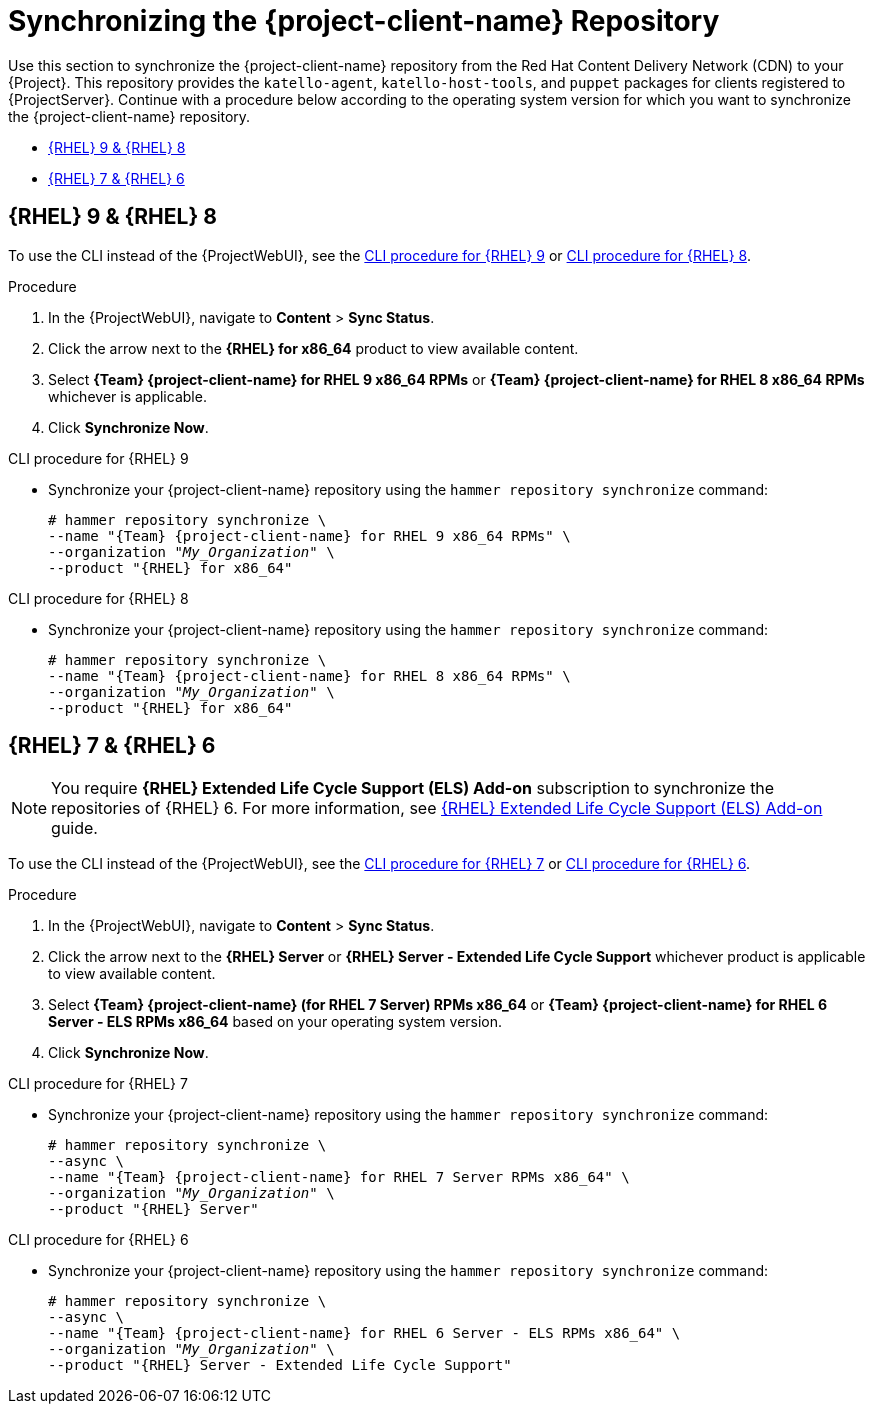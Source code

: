 [id="Synchronizing_the_Client_Repository_{context}"]
= Synchronizing the {project-client-name} Repository

Use this section to synchronize the {project-client-name} repository from the Red Hat Content Delivery Network (CDN) to your {Project}.
This repository provides the `katello-agent`, `katello-host-tools`, and `puppet` packages for clients registered to {ProjectServer}.
Continue with a procedure below according to the operating system version for which you want to synchronize the {project-client-name} repository.

* xref:#synchronizing-repos-rhel9-rhel8[{RHEL} 9 & {RHEL} 8]
* xref:#synchronizing-repos-rhel7-rhel6[{RHEL} 7 & {RHEL} 6]

== [[synchronizing-repos-rhel9-rhel8]]{RHEL} 9 & {RHEL} 8

To use the CLI instead of the {ProjectWebUI}, see the xref:CLI_Synchronizing_the_Client_Repository_rhel_9_{context}[] or xref:CLI_Synchronizing_the_Client_Repository_rhel_8_{context}[].

.Procedure
. In the {ProjectWebUI}, navigate to *Content* > *Sync Status*.
. Click the arrow next to the *{RHEL} for x86_64* product to view available content.
. Select *{Team} {project-client-name} for RHEL 9 x86_64 RPMs* or *{Team} {project-client-name} for RHEL 8 x86_64 RPMs* whichever is applicable.
. Click *Synchronize Now*.

[id="CLI_Synchronizing_the_Client_Repository_rhel_9_{context}"]
.CLI procedure for {RHEL} 9
* Synchronize your {project-client-name} repository using the `hammer repository synchronize` command:
+
[options="nowrap" subs="+quotes,attributes"]
----
# hammer repository synchronize \
--name "{Team} {project-client-name} for RHEL 9 x86_64 RPMs" \
--organization _"My_Organization"_ \
--product "{RHEL} for x86_64"
----

[id="CLI_Synchronizing_the_Client_Repository_rhel_8_{context}"]
.CLI procedure for {RHEL} 8
* Synchronize your {project-client-name} repository using the `hammer repository synchronize` command:
+
[options="nowrap" subs="+quotes,attributes"]
----
# hammer repository synchronize \
--name "{Team} {project-client-name} for RHEL 8 x86_64 RPMs" \
--organization _"My_Organization"_ \
--product "{RHEL} for x86_64"
----

== [[synchronizing-repos-rhel7-rhel6]]{RHEL} 7 & {RHEL} 6

[NOTE]
====
You require *{RHEL} Extended Life Cycle Support (ELS) Add-on* subscription to synchronize the repositories of {RHEL} 6.
For more information,
see https://www.redhat.com/en/resources/els-datasheet[{RHEL} Extended Life Cycle Support (ELS) Add-on] guide.
====

To use the CLI instead of the {ProjectWebUI}, see the xref:CLI_Synchronizing_the_Client_Repository_rhel_7_{context}[] or xref:CLI_Synchronizing_the_Client_Repository_rhel_6_{context}[].

.Procedure
. In the {ProjectWebUI}, navigate to *Content* > *Sync Status*.
. Click the arrow next to the *{RHEL} Server* or *{RHEL} Server - Extended Life Cycle Support* whichever product is applicable to view available content.
. Select *{Team} {project-client-name} (for RHEL 7 Server) RPMs x86_64* or *{Team} {project-client-name} for RHEL 6 Server - ELS RPMs x86_64* based on your operating system version.
. Click *Synchronize Now*.

[id="CLI_Synchronizing_the_Client_Repository_rhel_7_{context}"]
.CLI procedure for {RHEL} 7
* Synchronize your {project-client-name} repository using the `hammer repository synchronize` command:
+
[options="nowrap" subs="+quotes,attributes"]
----
# hammer repository synchronize \
--async \
--name "{Team} {project-client-name} for RHEL 7 Server RPMs x86_64" \
--organization _"My_Organization"_ \
--product "{RHEL} Server"
----

[id="CLI_Synchronizing_the_Client_Repository_rhel_6_{context}"]
.CLI procedure for {RHEL} 6
* Synchronize your {project-client-name} repository using the `hammer repository synchronize` command:
+
[options="nowrap" subs="+quotes,attributes"]
----
# hammer repository synchronize \
--async \
--name "{Team} {project-client-name} for RHEL 6 Server - ELS RPMs x86_64" \
--organization _"My_Organization"_ \
--product "{RHEL} Server - Extended Life Cycle Support"
----
